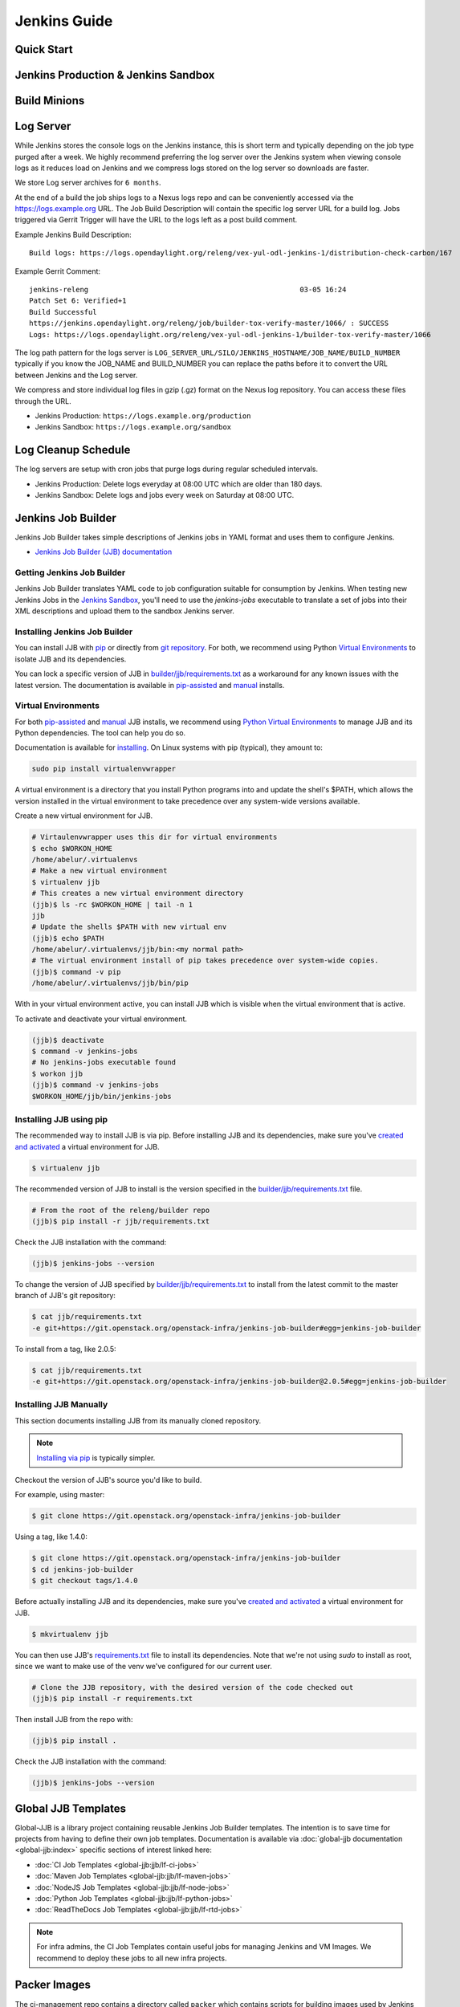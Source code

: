 .. _jenkins-guide:

#############
Jenkins Guide
#############

Quick Start
===========

.. todo:: RELENG-546

Jenkins Production & Jenkins Sandbox
====================================

.. todo:: RELENG-547

Build Minions
=============

.. todo:: RELENG-548

Log Server
==========

While Jenkins stores the console logs on the Jenkins instance, this is
short term and typically depending on the job type purged after a week. We
highly recommend preferring the log server over the Jenkins
system when viewing console logs as it reduces load on Jenkins and we compress
logs stored on the log server so downloads are faster.

We store Log server archives for ``6 months``.

At the end of a build the job ships logs to a Nexus logs repo and can be
conveniently accessed via the https://logs.example.org URL. The Job
Build Description will contain the specific log server URL for a build log.
Jobs triggered via Gerrit Trigger will have the URL to the logs left as a post
build comment.

Example Jenkins Build Description::

    Build logs: https://logs.opendaylight.org/releng/vex-yul-odl-jenkins-1/distribution-check-carbon/167

Example Gerrit Comment::

    jenkins-releng                                                  03-05 16:24
    Patch Set 6: Verified+1
    Build Successful
    https://jenkins.opendaylight.org/releng/job/builder-tox-verify-master/1066/ : SUCCESS
    Logs: https://logs.opendaylight.org/releng/vex-yul-odl-jenkins-1/builder-tox-verify-master/1066

The log path pattern for the logs server is
``LOG_SERVER_URL/SILO/JENKINS_HOSTNAME/JOB_NAME/BUILD_NUMBER`` typically if you
know the JOB_NAME and BUILD_NUMBER you can replace the paths before it to
convert the URL between Jenkins and the Log server.

We compress and store individual log files in gzip (.gz) format on the
Nexus log repository. You can access these files through the URL.

* Jenkins Production:
  ``https://logs.example.org/production``
* Jenkins Sandbox:
  ``https://logs.example.org/sandbox``

Log Cleanup Schedule
====================

The log servers are setup with cron jobs that purge logs during regular
scheduled intervals.

* Jenkins Production: Delete logs everyday at 08:00 UTC which are older
  than 180 days.
* Jenkins Sandbox: Delete logs and jobs every week on Saturday at 08:00 UTC.

Jenkins Job Builder
===================

Jenkins Job Builder takes simple descriptions of Jenkins jobs in YAML format
and uses them to configure Jenkins.

* `Jenkins Job Builder (JJB) documentation <http://ci.openstack.org/jenkins-job-builder>`_

Getting Jenkins Job Builder
---------------------------

Jenkins Job Builder translates YAML code to job configuration suitable
for consumption by Jenkins. When testing new Jenkins Jobs in the
`Jenkins Sandbox`_, you'll need to use the `jenkins-jobs` executable to
translate a set of jobs into their XML descriptions and upload them to the
sandbox Jenkins server.

Installing Jenkins Job Builder
------------------------------

You can install JJB with `pip <Installing JJB using pip_>`_  or directly from
`git repository <Installing JJB Manually_>`_. For both, we recommend using Python
`Virtual Environments`_ to isolate JJB and its dependencies.

You can lock a specific version of JJB in `builder/jjb/requirements.txt <https://git.opendaylight.org/gerrit/gitweb?p=releng/builder.git;a=blob;f=jjb/requirements.txt>`_
as a workaround for any known issues with the latest version. The documentation
is available in `pip-assisted <Installing JJB using pip_>`_ and `manual
<Installing JJB Manually_>`_ installs.

Virtual Environments
--------------------

For both `pip-assisted <Installing JJB using pip_>`_ and `manual
<Installing JJB Manually_>`_ JJB installs, we recommend using `Python Virtual Environments <https://virtualenv.readthedocs.org/en/latest/>`__
to manage JJB and its Python dependencies. The tool can help you do so.

Documentation is available for `installing <https://virtualenvwrapper.readthedocs.org/en/latest/>`_. On Linux
systems with pip (typical), they amount to:

.. code-block:: bash

    sudo pip install virtualenvwrapper

A virtual environment is a directory that you install Python programs
into and update the shell's $PATH, which allows the version installed in the
virtual environment to take precedence over any system-wide versions available.

Create a new virtual environment for JJB.

.. code-block:: bash

    # Virtaulenvwrapper uses this dir for virtual environments
    $ echo $WORKON_HOME
    /home/abelur/.virtualenvs
    # Make a new virtual environment
    $ virtualenv jjb
    # This creates a new virtual environment directory
    (jjb)$ ls -rc $WORKON_HOME | tail -n 1
    jjb
    # Update the shells $PATH with new virtual env
    (jjb)$ echo $PATH
    /home/abelur/.virtualenvs/jjb/bin:<my normal path>
    # The virtual environment install of pip takes precedence over system-wide copies.
    (jjb)$ command -v pip
    /home/abelur/.virtualenvs/jjb/bin/pip

With in your virtual environment active, you can install JJB which is
visible when the virtual environment that is active.

To activate and deactivate your virtual environment.

.. code-block:: bash

    (jjb)$ deactivate
    $ command -v jenkins-jobs
    # No jenkins-jobs executable found
    $ workon jjb
    (jjb)$ command -v jenkins-jobs
    $WORKON_HOME/jjb/bin/jenkins-jobs

Installing JJB using pip
------------------------

The recommended way to install JJB is via pip. Before installing JJB and its
dependencies, make sure you've `created and activated <Virtual Environments_>`_
a virtual environment for JJB.

.. code-block:: bash

    $ virtualenv jjb

The recommended version of JJB to install is the version specified in the
`builder/jjb/requirements.txt <https://git.opendaylight.org/gerrit/gitweb?p=releng/builder.git;a=blob;f=jjb/requirements.txt>`__ file.

.. code-block:: bash

    # From the root of the releng/builder repo
    (jjb)$ pip install -r jjb/requirements.txt

Check the JJB installation with the command:

.. code-block:: bash

    (jjb)$ jenkins-jobs --version

To change the version of JJB specified by `builder/jjb/requirements.txt
<https://git.opendaylight.org/gerrit/gitweb?p=releng/builder.git;a=blob;f=jjb/requirements.txt>`__
to install from the latest commit to the master branch of JJB's git repository:

.. code-block:: bash

    $ cat jjb/requirements.txt
    -e git+https://git.openstack.org/openstack-infra/jenkins-job-builder#egg=jenkins-job-builder

To install from a tag, like 2.0.5:

.. code-block:: bash

    $ cat jjb/requirements.txt
    -e git+https://git.openstack.org/openstack-infra/jenkins-job-builder@2.0.5#egg=jenkins-job-builder

Installing JJB Manually
-----------------------

This section documents installing JJB from its manually cloned repository.

.. note::

   `Installing via pip <Installing JJB using pip_>`_ is typically simpler.

Checkout the version of JJB's source you'd like to build.

For example, using master:

.. code-block:: bash

    $ git clone https://git.openstack.org/openstack-infra/jenkins-job-builder

Using a tag, like 1.4.0:

.. code-block:: bash

    $ git clone https://git.openstack.org/openstack-infra/jenkins-job-builder
    $ cd jenkins-job-builder
    $ git checkout tags/1.4.0

Before actually installing JJB and its dependencies, make sure you've `created
and activated <Virtual Environments_>`_ a virtual environment for JJB.

.. code-block:: bash

    $ mkvirtualenv jjb

You can then use JJB's `requirements.txt <https://git.opendaylight.org/gerrit/gitweb?p=releng/builder.git;a=blob;f=jjb/requirements.txt>`__ file to
install its dependencies. Note that we're not using `sudo` to install as root,
since we want to make use of the venv we've configured for our current user.

.. code-block:: bash

    # Clone the JJB repository, with the desired version of the code checked out
    (jjb)$ pip install -r requirements.txt

Then install JJB from the repo with:

.. code-block:: bash

    (jjb)$ pip install .

Check the JJB installation with the command:

.. code-block:: bash

    (jjb)$ jenkins-jobs --version

.. _lfdocs-global-jjb-templates:

Global JJB Templates
====================

Global-JJB is a library project containing reusable Jenkins Job Builder
templates. The intention is to save time for projects from having to define
their own job templates. Documentation is available via
:doc:`global-jjb documentation <global-jjb:index>` specific sections of
interest linked here:

* :doc:`CI Job Templates <global-jjb:jjb/lf-ci-jobs>`
* :doc:`Maven Job Templates <global-jjb:jjb/lf-maven-jobs>`
* :doc:`NodeJS Job Templates <global-jjb:jjb/lf-node-jobs>`
* :doc:`Python Job Templates <global-jjb:jjb/lf-python-jobs>`
* :doc:`ReadTheDocs Job Templates <global-jjb:jjb/lf-rtd-jobs>`

.. note::

   For infra admins, the CI Job Templates contain useful jobs for managing
   Jenkins and VM Images. We recommend to deploy these jobs to all new infra
   projects.

.. _lfdocs-packer-images:

Packer Images
=============

.. todo:: When dedicated packer docs exist reconsider where this doc should go.

The ci-management repo contains a directory called ``packer`` which contains
scripts for building images used by Jenkins to spawn builders. There are 2
files  necessary for constructing a new image:

1. packer/templates/BUILDER.json
2. packer/provision/BUILDER.yaml

Replace BUILDER with the name of your desired builder image type.

The templates file contains packer configuration information for building the
image. The provision file is a script for running commands inside the
packer-builder to construct the image. We recommend using the Ansible
provisioner as that is the standard used by LF packer builds.

While developing a new builder image type, we can use the
`lfdocs-jenkins-sandbox` to build and deploy the image for testing. Configure a
Jenkins Job the new image type using the global-jjb
:ref:`gerrit-packer-merge <gjjb-packer-merge>` job template.

Example job definition:

.. code-block:: yaml

   - project:
     name: packer-robot-jobs
     jobs:
       - gerrit-packer-merge

     project: releng/builder
     project-name: builder
     branch: master
     archive-artifacts: '**/*.log'

     build-node: centos7-builder-2c-1g

     platforms: centos-7
     templates: robot

The gerrit-packer-merge job creates jobs in the format
``PROJECT_NAME-packer-merge-PLATFORM-TEMPLATE``. Where PROJECT_NAME is the
``project-name`` field, PLATFORM is the ``platforms`` field, and TEMPLATES is
the ``templates`` field in the yaml above. In this example the resultant job is
``builder-packer-merge-centos-7-robot``.

Follow the instructions in the
:ref:`Pushing a patch to Gerrit <jenkins-sandbox-push-jobs>` section to push
this job to the Sandbox.

Once the job is on the Jenkins Sandbox, run the job and it will attempt to
deploy the new image and make it available. Once the job completes look for a
line in the logs that look like::

    ==> vexxhost: Creating the image: ZZCI - CentOS 7 - robot - 20180301-1004

This line provides the name of the new image we built.


.. _lfdocs-jenkins-sandbox:

Jenkins Sandbox
===============

Sandbox Overview
----------------

The Jenkins Sandbox has similar configuration to the production instance.
It cannot publish artifacts or vote in Gerrit which makes it a safe environment
to test the jobs. The Sandbox has limited amount of Virtual Machine nodes instances
to test compared to production Jenkns.

Facts to keep in mind before working on the Sandbox:

- Jobs are automatically deleted every Saturday at 08:00 UTC
- Committers can login and configure Jenkins jobs in the Sandbox directly
- Sandbox jobs cannot perform any upload/deploy tasks
- There are no project configuration files and project credentials loaded into the system
- Sandbox jobs cannot vote on Gerrit
- Jenkins nodes have OpenStack configuration similarly to the production instance

Get access to the Sandbox
-------------------------

The Sandbox provides a testing/experimentation environment used before
pushing job templates to the production instance.

To access the Sandbox use: jenkins.<project-domain>/sandbox

The access to the Sandbox uses the same LFID used in the production Jenkins
instance, but in this case a new `LF Helpdesk <mailto:helpdesk@rt.linuxfoundation.org>`_ ticket
(for the related project) needs creation to request the sanbox access.

.. todo:: Link to Opening Helpdesk ticket docs

The LF helpdesk team can add users to the appropriate group to grant permissions
to access the Sandbox via https://identity.linuxfoundation.org/.
The group that controls this access is <project>-jenkins-sandbox-access
For example:
``https://identity.linuxfoundation.org/content/<project>-jenkins-sandbox-access``

The requester will receive an invitation to join this group.
Once accepted, the user can now access the Sandbox same way as the production
Jenkins.

.. _jenkins-sandbox-push-jobs:

Push jobs to Jenkins Sandbox
----------------------------

Push jobs to the Jenkins Sandbox using one of these methods:

1. :ref:`Via Gerrit Comment <jjb-push-gerrit-comment>`
2. :ref:`Via JJB CLI <jjb-push-cli>`

**Method 1** is easier as it does not require installing anything on your local
system. This method requires pushing the patch to Gerrit on each test. We
recommend this method for quick one off edits or if you are testing another
contributor's patch.

**Method 2** is more convenient for those who work on JJB templates more than
once or twice.

.. _jjb-push-gerrit-comment:

Push jobs via Gerrit comment
----------------------------

This is the easiest and fastest way to start using the Sandbox. This is the recommended
default way to use the Sandbox since this does not require the user to install JJB or
configure it at all.

This is the recommended way to push jobs to the Sandbox system and does not require
installation of Jenkins Job Builder locally.

To push jobs to the Sandbox with jjb-deploy, add a comment on the Gerrit patch from ci-management:

.. code-block:: bash

   jjb-deploy <job name>

The resultant job's configuration reflects the same code the patch's code base in the Gerrit.
The job pushed into the Sandbox will reflect the changes made in the patch.

.. note::

   You can use * wildcard for job names. This is not a good practice.
   We highly recommended to use specific Jenkins job names instead.

.. _jjb-push-cli:

Push jobs via JJB CLI
---------------------

JJB CLI needs configuration first.

.. note::

   Use this configuration if you prefer to use the JJB tool locally on your system.

After getting access to the Sanbox group, configure the following.

Create a jenkins.ini with the following contents modifying the relevant data:

Example::

   ;<jenkins.ini contents>

   [job_builder]
   ignore_cache=True
   keep_descriptions=False
   recursive=True

   [jenkins]
   user-id=<Provide your Jenkins Sandbox user-id (LFID)>
   password= <Refer below steps to get API token>
   url=https://jenkins.<project-domain>/sandbox
   ignore_cache=True

How to retrieve API token?
Login to the Jenkins Sandbox using your LFID, go to the user page by clicking on
your username. Click Configure and then click Show API Token.

To start using the Sandbox, we must do a clone of ci-management or releng/builder
(in case of ODL) repo for the project.
For example:

.. code-block:: bash

   git clone ssh://<LFID>@gerrit.<project-domain>:29418/ci-management

Make sure you sync global-jjb also using:

.. code-block:: bash

   git submodule update --init

Install JJB (Jenkins Job Builder).

Execute the following commands to install JJB on your machine:

.. code-block:: bash

   cd ci-management (or cd builder)
   sudo pip install virtualenvwrapper
   mkvirtualenv jjb
   pip install jenkins-job-builder
   jenkins-jobs --version
   jenkins-jobs test --recursive jjb/

.. note::

   More information on `Python Virtual Environments <https://virtualenv.readthedocs.io/en/latest/>`__

To work on existing jobs or create new jobs, navigate to the `/jjb` directory
where you will find all job templates for the project.  Follow the below commands
to test, push or delete jobs in your Sandbox environment.

.. _verify-jjb:

Verify JJB
^^^^^^^^^^

After you edit or create new job templates, test the job in the Sandbox
environment before you submit this job to production CI environment.

.. code-block:: bash

   jenkins-jobs --conf jenkins.ini test jjb/ <job-name>

For Example:

.. code-block:: bash

   jenkins-jobs --conf jenkins.ini test jjb/ ci-management-jjb-merge

If the job you would like to test is a template with variables in its name, it
must be manually expanded before use. For example, the commonly used template
`{project-name}-jjb-merge` might expand to `ci-management-jjb-merge`.

A successful test will output the XML description of the Jenkins job described
by the specified JJB job name.

Execute the following command to pipe-out to a directory:

.. code-block:: bash

   jenkins-jobs --conf jenkins.ini test jjb/ <job-name> -o target

The output directory will contain files with the XML configurations.

.. _push-job:

Push a Job
^^^^^^^^^^

Ensure you have configured your jenkins.ini and verified it by outputting valid
XML descriptions of Jenkins jobs. Upon successful verification, execute the
following command to push the job to the Sandbox:

.. code-block:: bash

   jenkins-jobs --conf jenkins.ini update jjb/ <job-name>

For Example:

.. code-block:: bash

   jenkins-jobs --conf jenkins.ini update jjb/ ci-management-jjb-merge

Delete a Job
^^^^^^^^^^^^

Execute the following command to Delete a job from Sandbox:

.. code-block:: bash

   jenkins-jobs --conf jenkins.ini delete jjb/ <job-name>

For Example:

.. code-block:: bash

   jenkins-jobs --conf jenkins.ini delete jjb/ ci-management-jjb-merge

You can also delete the job from the UI options in Jenkins Sandbox.

Edit Job via Web UI
-------------------

In the Sandbox, you can directly edit the job configuration by selecting
the job name and clicking on the Configure button.
Click the Apply or Save (to save and exit the configuration) buttons to save the job.

This is useful in the case where you might want to test quick tweaks to a job before
modifying the YAML.

Edit the job in your terminal and follow the described steps in
:ref:`Verify JJB <verify-jjb>` and `Push Job <push-job>`
to push any changes and have them ready to push to Gerrit.

.. important::

   When pushing to the Sandbox with `jenkins-jobs`, do not forget the <job-name>
   parameter. Otherwise, JJB will push all job templates into the Sandbox and
   will flood the system.

   If that happens, use **`ctrl+c` to cancel the upload**.

A successful run of the desired job will look like this:

.. code-block:: bash

   INFO:jenkins_jobs.builder:Number of jobs generated:  1

Execute jobs in the Sandbox
---------------------------

Once you push the Jenkins job configuration to the Sandbox environment, run the
job from the Sandbox WebUI. Follow the below process to trigger the build:

1. Login into the Jenkins Sandbox WebUI
2. Click on the job which you want to trigger
3. Click "Build with parameters"
4. Click Build
5. Verify the Build Executor Status bar to check on progress.

You can click on the build number to view the job details and console output.
